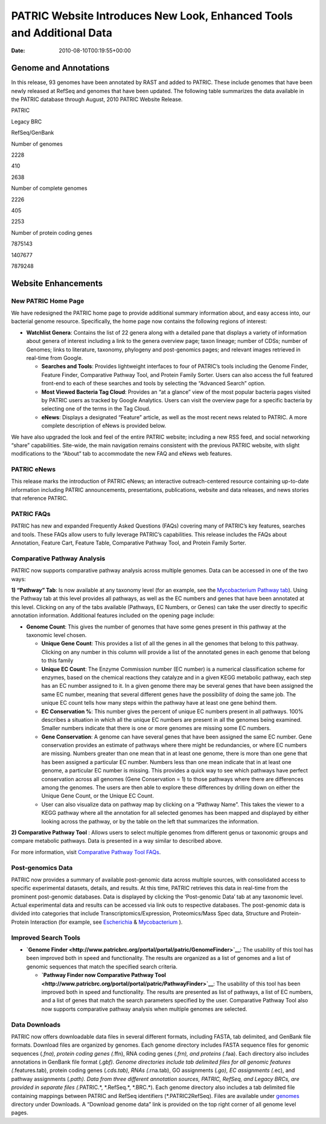 ======================================================================
PATRIC Website Introduces New Look, Enhanced Tools and Additional Data
======================================================================


:Date:   2010-08-10T00:19:55+00:00

**Genome and Annotations**
==========================

In this release, 93 genomes have been annotated by RAST and added to
PATRIC. These include genomes that have been newly released at RefSeq
and genomes that have been updated. The following table summarizes the
data available in the PATRIC database through August, 2010 PATRIC
Website Release.

.. raw:: html

   <table width="100%" border="1" cellspacing="0" cellpadding="0">

.. raw:: html

   <tr>

.. raw:: html

   <td width="162">

.. raw:: html

   </td>

.. raw:: html

   <td width="51">

PATRIC

.. raw:: html

   </td>

.. raw:: html

   <td width="72">

Legacy BRC

.. raw:: html

   </td>

.. raw:: html

   <td width="90">

RefSeq/GenBank

.. raw:: html

   </td>

.. raw:: html

   </tr>

.. raw:: html

   <tr>

.. raw:: html

   <td width="162">

Number of genomes

.. raw:: html

   </td>

.. raw:: html

   <td width="51">

2228

.. raw:: html

   </td>

.. raw:: html

   <td width="72">

410

.. raw:: html

   </td>

.. raw:: html

   <td width="90">

2638

.. raw:: html

   </td>

.. raw:: html

   </tr>

.. raw:: html

   <tr>

.. raw:: html

   <td width="162">

Number of complete genomes

.. raw:: html

   </td>

.. raw:: html

   <td width="51">

2226

.. raw:: html

   </td>

.. raw:: html

   <td width="72">

405

.. raw:: html

   </td>

.. raw:: html

   <td width="90">

2253

.. raw:: html

   </td>

.. raw:: html

   </tr>

.. raw:: html

   <tr>

.. raw:: html

   <td width="162">

Number of protein coding genes

.. raw:: html

   </td>

.. raw:: html

   <td width="51">

7875143

.. raw:: html

   </td>

.. raw:: html

   <td width="72">

1407677

.. raw:: html

   </td>

.. raw:: html

   <td width="90">

7879248

.. raw:: html

   </td>

.. raw:: html

   </tr>

.. raw:: html

   </table>

Website Enhancements
====================

**New PATRIC Home Page**
------------------------

We have redesigned the PATRIC home page to provide additional summary
information about, and easy access into, our bacterial genome resource.
Specifically, the home page now contains the following regions of
interest:

-  **Watchlist Genera**: Contains the list of 22 genera along with a
   detailed pane that displays a variety of information about genera of
   interest including a link to the genera overview page; taxon lineage;
   number of CDSs; number of Genomes; links to literature, taxonomy,
   phylogeny and post-genomics pages; and relevant images retrieved in
   real-time from Google.

   -  **Searches and Tools**: Provides lightweight interfaces to four of
      PATRIC’s tools including the Genome Finder, Feature Finder,
      Comparative Pathway Tool, and Protein Family Sorter. Users can
      also access the full featured front-end to each of these searches
      and tools by selecting the “Advanced Search” option.
   -  **Most Viewed Bacteria Tag Cloud**: Provides an “at a glance” view
      of the most popular bacteria pages visited by PATRIC users as
      tracked by Google Analytics. Users can visit the overview page for
      a specific bacteria by selecting one of the terms in the Tag
      Cloud.
   -  **eNews**: Displays a designated “Feature” article, as well as the
      most recent news related to PATRIC. A more complete description of
      eNews is provided below.

We have also upgraded the look and feel of the entire PATRIC website;
including a new RSS feed, and social networking “share” capabilities.
Site-wide, the main navigation remains consistent with the previous
PATRIC website, with slight modifications to the “About” tab to
accommodate the new FAQ and eNews web features.

**PATRIC eNews**
----------------

This release marks the introduction of PATRIC eNews; an interactive
outreach-centered resource containing up-to-date information including
PATRIC announcements, presentations, publications, website and data
releases, and news stories that reference PATRIC.

**PATRIC FAQs**
---------------

PATRIC has new and expanded Frequently Asked Questions (FAQs) covering
many of PATRIC’s key features, searches and tools. These FAQs allow
users to fully leverage PATRIC’s capabilities. This release includes the
FAQs about Annotation, Feature Cart, Feature Table, Comparative Pathway
Tool, and Protein Family Sorter.

**Comparative Pathway Analysis**
--------------------------------

PATRIC now supports comparative pathway analysis across multiple
genomes. Data can be accessed in one of the two ways:

**1) “Pathway” Tab**: Is now available at any taxonomy level (for an
example, see the `Mycobacterium Pathway
tab <http://www.patricbrc.org/portal/portal/patric/CompPathwayTable?cType=taxon&cId=1763&algorithm=PATRIC>`__).
Using the Pathway tab at this level provides all pathways, as well as
the EC numbers and genes that have been annotated at this level.
Clicking on any of the tabs available (Pathways, EC Numbers, or Genes)
can take the user directly to specific annotation information.
Additional features included on the opening page include:

-  **Genome Count**: This gives the number of genomes that have some
   genes present in this pathway at the taxonomic level chosen.

   -  **Unique Gene Count**: This provides a list of all the genes in
      all the genomes that belong to this pathway. Clicking on any
      number in this column will provide a list of the annotated genes
      in each genome that belong to this family
   -  **Unique EC Count**: The Enzyme Commission number (EC number) is a
      numerical classification scheme for enzymes, based on the chemical
      reactions they catalyze and in a given KEGG metabolic pathway,
      each step has an EC number assigned to it. In a given genome there
      may be several genes that have been assigned the same EC number,
      meaning that several different genes have the possibility of doing
      the same job. The unique EC count tells how many steps within the
      pathway have at least one gene behind them.
   -  **EC Conservation %**: This number gives the percent of unique EC
      numbers present in all pathways. 100% describes a situation in
      which all the unique EC numbers are present in all the genomes
      being examined. Smaller numbers indicate that there is one or more
      genomes are missing some EC numbers.
   -  **Gene Conservation**: A genome can have several genes that have
      been assigned the same EC number. Gene conservation provides an
      estimate of pathways where there might be redundancies, or where
      EC numbers are missing. Numbers greater than one mean that in at
      least one genome, there is more than one gene that has been
      assigned a particular EC number. Numbers less than one mean
      indicate that in at least one genome, a particular EC number is
      missing. This provides a quick way to see which pathways have
      perfect conservation across all genomes (Gene Conservation = 1) to
      those pathways where there are differences among the genomes. The
      users are then able to explore these differences by drilling down
      on either the Unique Gene Count, or the Unique EC Count.
   -  User can also visualize data on pathway map by clicking on a
      “Pathway Name”. This takes the viewer to a KEGG pathway where all
      the annotation for all selected genomes has been mapped and
      displayed by either looking across the pathway, or by the table on
      the left that summarizes the information.

**2) Comparative Pathway Tool** : Allows users to select multiple
genomes from different genus or taxonomic groups and compare metabolic
pathways. Data is presented in a way similar to described above.

For more information, visit `Comparative Pathway Tool
FAQs <http://enews.patricbrc.org/comparative-pathway-tool-faqs/>`__.

**Post-genomics Data**
----------------------

PATRIC now provides a summary of available post-genomic data across
multiple sources, with consolidated access to specific experimental
datasets, details, and results. At this time, PATRIC retrieves this data
in real-time from the prominent post-genomic databases. Data is
displayed by clicking the ‘Post-genomic Data’ tab at any taxonomic
level. Actual experimental data and results can be accessed via link
outs to respective databases. The post-genomic data is divided into
categories that include Transcriptomics/Expression, Proteomics/Mass Spec
data, Structure and Protein-Protein Interaction (for example, see
`Escherichia <http://www.patricbrc.org/portal/portal/patric/PostGenomics?cType=taxon&cId=561&kw=Post-genomics>`__
&
`Mycobacterium <http://www.patricbrc.org/portal/portal/patric/Taxon?cType=taxon&cId=1763>`__
).

**Improved Search Tools**
-------------------------

-  **`Genome
   Finder <http://www.patricbrc.org/portal/portal/patric/GenomeFinder>`__**:
   The usability of this tool has been improved both in speed and
   functionality. The results are organized as a list of genomes and a
   list of genomic sequences that match the specified search criteria.

   -  **`Pathway Finder now Comparative Pathway
      Tool <http://www.patricbrc.org/portal/portal/patric/PathwayFinder>`__**:
      The usability of this tool has been improved both in speed and
      functionality. The results are presented as list of pathways, a
      list of EC numbers, and a list of genes that match the search
      parameters specified by the user. Comparative Pathway Tool also
      now supports comparative pathway analysis when multiple genomes
      are selected.

**Data Downloads**
------------------

PATRIC now offers downloadable data files in several different formats,
including FASTA, tab delimited, and GenBank file formats. Download files
are organized by genomes. Each genome directory includes FASTA sequence
files for genomic sequences (*.fna), protein coding genes (*.ffn), RNA
coding genes (*.frn), and proteins (*.faa). Each directory also includes
annotations in GenBank file format (*.gbf). Genome directories include
tab delimited files for all genomic features (*.features.tab), protein
coding genes (*.cds.tab), RNAs (*.rna.tab), GO assignments (*.go), EC
assignments (*.ec), and pathway assignments (*.path). Data from three
different annotation sources, PATRIC, RefSeq, and Legacy BRCs, are
provided in separate files (*.PATRIC.*, \*.RefSeq.*, \*.BRC.*). Each
genome directory also includes a tab delimited file containing mappings
between PATRIC and RefSeq identifiers (*.PATRIC2RefSeq). Files are
available under
`genomes <http://brcdownloads.vbi.vt.edu/patric2/genomes/>`__ directory
under Downloads. A “Download genome data” link is provided on the top
right corner of all genome level pages.
